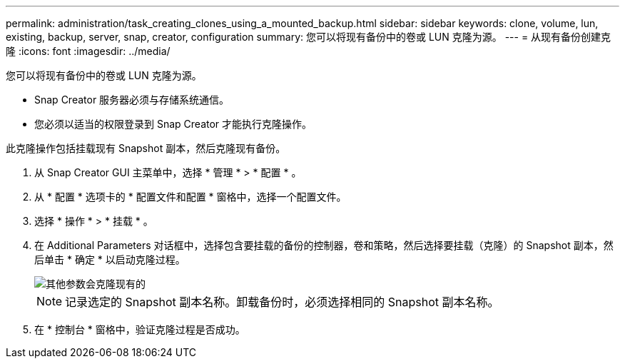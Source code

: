 ---
permalink: administration/task_creating_clones_using_a_mounted_backup.html 
sidebar: sidebar 
keywords: clone, volume, lun, existing, backup, server, snap, creator, configuration 
summary: 您可以将现有备份中的卷或 LUN 克隆为源。 
---
= 从现有备份创建克隆
:icons: font
:imagesdir: ../media/


[role="lead"]
您可以将现有备份中的卷或 LUN 克隆为源。

* Snap Creator 服务器必须与存储系统通信。
* 您必须以适当的权限登录到 Snap Creator 才能执行克隆操作。


此克隆操作包括挂载现有 Snapshot 副本，然后克隆现有备份。

. 从 Snap Creator GUI 主菜单中，选择 * 管理 * > * 配置 * 。
. 从 * 配置 * 选项卡的 * 配置文件和配置 * 窗格中，选择一个配置文件。
. 选择 * 操作 * > * 挂载 * 。
. 在 Additional Parameters 对话框中，选择包含要挂载的备份的控制器，卷和策略，然后选择要挂载（克隆）的 Snapshot 副本，然后单击 * 确定 * 以启动克隆过程。
+
image::../media/additional_parameters_clone_existing.png[其他参数会克隆现有的]

+

NOTE: 记录选定的 Snapshot 副本名称。卸载备份时，必须选择相同的 Snapshot 副本名称。

. 在 * 控制台 * 窗格中，验证克隆过程是否成功。

